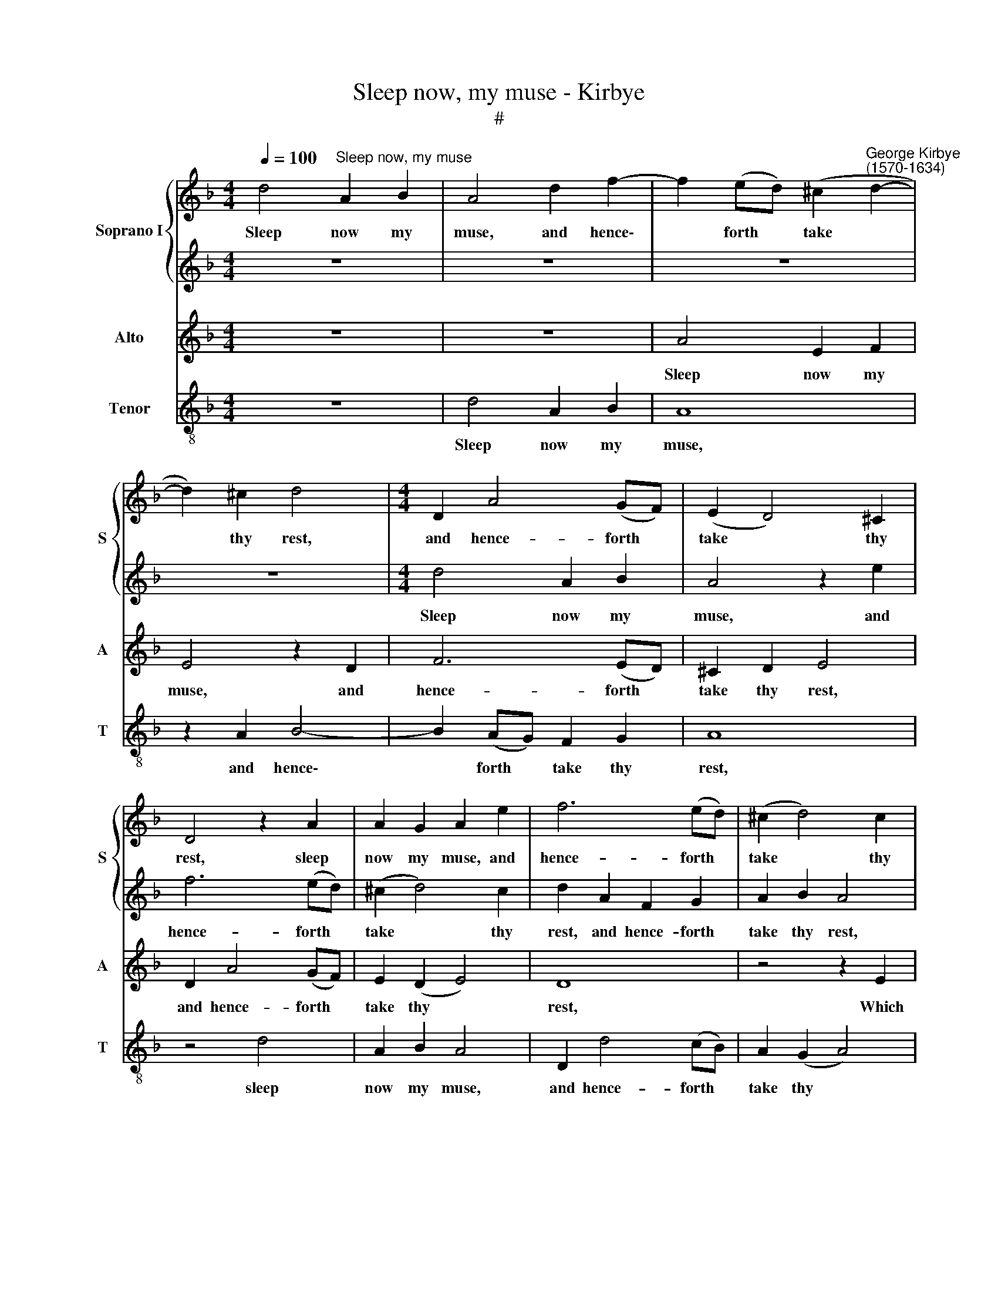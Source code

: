 X:1
T:Sleep now, my muse - Kirbye
T:#
%%score { 1 | 2 } 3 4
L:1/8
Q:1/4=100
M:4/4
K:F
V:1 treble nm="Soprano I" snm="S"
V:2 treble 
V:3 treble nm="Alto" snm="A"
V:4 treble-8 nm="Tenor" snm="T"
V:1
 d4"^Sleep now, my muse" A2 B2 | A4 d2 f2- | f2 (ed) (^c2"^George Kirbye\n(1570-1634)" d2- | %3
w: Sleep now my|muse, and hence\-|* forth * take *|
 d2) ^c2 d4 |[M:4/4] D2 A4 (GF) | (E2 D4) ^C2 | D4 z2 A2 | A2 G2 A2 e2 | f6 (ed) | (^c2 d4) c2 | %10
w: * thy rest,|and hence- forth *|take * thy|rest, sleep|now my muse, and|hence- forth *|take * thy|
 d4 z2 d2 | e3 e f4- | f4 f2 f2- | f2 e2 d2 ^c2 | d8 | ^c4 z4 | z4 z2 g2- | g2 f2 e4 | d4 z4 | %19
w: rest, Which|all too long|* thy- self|* in vain had|wast-|ed.|Let|* it suf-|fice,|
 z2 f2 e2 d2 | c4 z4 | z2 c2 _e4- | e2 d2 c4- | c4 B4 | A8 | z4 z2 d2 | B3 B G4 | z4 z2 g2 | %28
w: let it suf-|fice,|I still|* must live|* op-|pressed,|And|of my pains,|and|
 _e3 e c4 | _e2 d4 c2 | c2 B2 A4 | G4 z2 d2 | B3 B G4 | z2 d2 B3 B | _e2 d2 d2 c2 | c2 A2 B4 | %36
w: of my pains|the fruit must|ne'er be tast-|ed, and|of my pains,|and of my|pains the fruit must|ne'er be tast-|
 A4 f2 e2- | ed (d4 ^c2) | d4 z2 d2 | A2 B2 A4 | z8 | z2 f4 e2- | e2 d2 ^c4 | z2 A2 d3 d | %44
w: ed, must ne'er|* be tast\- *|ed. Then|sleep my muse,||then sleep|* my muse,|fate can- not|
 c2 B2 A4 | z2 e2 f2 e2 | ^c4 z4 | z2 A2 F2 G2 | A8- | A4 A4 | A8 | z4 z2 A2 | c2 d2 e4 | %53
w: be with- stood;|It's bet- ter|sleep|than wake and|do|* no|good.|Then|sleep my muse,|
 z2 d2 A2 B2 | A8 | z2 F2 B3 B | A2 G2 ^F4 | z8 | z2 e2 f2 e2 | ^c4 z4 | z2 e2 ^c2 d2 | e3 e A4 | %62
w: then sleep my|muse,|fate can- not|be with- stood;||It's bet- ter|sleep|than wake and|do no good,|
 z2 e2 f2 e2 | ^c4 z4 | z2 A2 F2 G2 | A8- | A4 A4 | A8 |] %68
w: it's bet- ter|sleep|than wake and|do|* no|good.|
V:2
 z8 | z8 | z8 | z8 |[M:4/4] d4 A2 B2 | A4 z2 e2 | f6 (ed) | (^c2 d4) c2 | d2 A2 F2 G2 | A2 B2 A4 | %10
w: ||||Sleep now my|muse, and|hence- forth *|take * thy|rest, and hence- forth|take thy rest,|
 z2 A2 =B3 B | c8 | c4 c4- | c2 c2 _B2 A2 | A8 | A4 z2 B2- | B2 A4 G2 | A8 | z2 d2 c2 B2 | A4 z4 | %20
w: Which all too|long|thy- self|* in vain had|wast-|ed. Let|* it suf-|fice,|let it suf-|fice,|
 z4 z2 d2 | _e6 d2 | c4 _e4 | d8- | d8 | z2 d2 B3 B | G4 z2 g2 | _e3 e c4 | z2 g2 g4- | %29
w: I|still must|live op-|pressed,||And of my|pains, and|of my pains|the fruit|
 g2 f2 f2 _e2 | d4 d2 d2 | B3 B G4- | G4 z2 d2 | B3 B G4 | z8 | z2 f2 d2 =e2 | (^c2 d4) (=cB) | %37
w: * must ne'er be|tast- ed, and|of my pains,|* and|of my pains||the fruit must|ne'er * be *|
 A8 | A8 | z4 z2 A2 | c2 d2 e4 | z2 d2 A2 B2 | A8 | z2 F2 B3 B | A2 G2 ^F4 | z4 z4 | z2 e2 f2 e2 | %47
w: tast-|ed.|Then|sleep my muse,|then sleep my|muse,|fate can- not|be with- stood;||It's bet- ter|
 ^c4 z2 d2 | f2 e4 d2- | d2 (^c=B c4) | d4 z2 d2 | A2 B2 A4 | z8 | z2 f4 e2- | e2 d2 ^c4 | %55
w: sleep than|wake and do|* no * *|good. Then|sleep my muse,||then sleep|* my muse,|
 z2 A2 d3 d | =c2 B2 A4 | z2 e2 f2 e2 | ^c4 z4 | z2 A2 F2 G2 | A3 A A4 | z2 e2 f2 e2 | ^c4 z4 | %63
w: fate can- not|be with- stood;|It's bet- ter|sleep|than wake and|do no good,|it's bet- ter|sleep,|
 z2 e2 f2 e2 | ^c4 z2 d2 | f2 e4 d2- | d2 (^c=B c4) | d8 |] %68
w: it's bet- ter|sleep than|wake and do|* no * *|good.|
V:3
 z8 | z8 | A4 E2 F2 | E4 z2 D2 | F6 (ED) | ^C2 D2 E4 | D2 A4 (GF) | E2 (D2 E4) | D8 | z4 z2 E2 | %10
w: ||Sleep now my|muse, and|hence- forth *|take thy rest,|and hence- forth *|take thy *|rest,|Which|
 ^F3 F G4- | G4 A4 | A8 | z2 G2 G2 E2 | F8 | E4 z4 | F4 E2 D2 | ^C2 D4 C2 | D4 E4 | F4 z2 B2 | %20
w: all too long|* thy-|self|in vain had|wast-|ed.|Let it suf-|fice, let it|* suf-|fice, let|
 A2 G2 F4 | z4 G4 | _A6 G2 | ^F4 (G4- | G4 ^F4) | G8- | G8 | z2 G2 _E3 E | C8 | z2 F2 D2 G2 | %30
w: it suf- fice,|I|still must|live op\-||pressed,||And of my|pains|the fruit must|
 ^F2 G4 F2 | G2 D2 B,3 B, | G,8 | z4 z2 _E2 | C2 D2 B,2 C2 | D4 D4 | z2 F2 D2 E2 | ^C2 D2 E4 | %38
w: ne'er be tast-|ed, and of my|pains|the|fruit must ne'er be|tast- ed,|the fruit must|ne'er be tast-|
 ^F4 z2 D2 | =F2 G2 A2 F2 | (E2 D4) ^C2 | D4 z2 G2 | E2 F2 E4 | z8 | z4 z2 D2 | A3 A F2 G2 | %46
w: ed. Then|sleep my muse, then|sleep * my|muse, then|sleep my muse,||fate|can- not be with-|
 A2 E2 A2 G2 | E4 z4 | z2 E2 ^C2 D2 | E6 E2 | ^F4 z2 D2 | =F2 G2 A2 F2 | E2 (D4 ^C2) | D4 z2 G2 | %54
w: stood; It's bet- ter|sleep,|than wake and|do no|good. Then|sleep my muse, then|sleep my *|muse, then|
 E2 F2 E4 | z8 | z4 z2 D2 | A3 A F2 G2 | A2 E2 A2 G2 | E4 z2 D2 | F2 E4 D2- | D2 ^C2 D2 z2 | %62
w: sleep my muse,||fate|can- not be with-|stood; It's bet- ter|sleep than|wake and do|* no good,|
 z2 A,2 D2 ^C2 | A,2 E2 A2 G2 | E4 z4 | z2 E2 ^C2 D2 | E6 E2 | ^F8 |] %68
w: it's bet- ter|sleep, it's bet- ter|sleep|than wake and|do no|good.|
V:4
 z8 | d4 A2 B2 | A8 | z2 A2 B4- | B2 (AG) F2 G2 | A8 | z4 d4 | A2 B2 A4 | D2 d4 (cB) | A2 (G2 A4) | %10
w: |Sleep now my|muse,|and hence\-|* forth * take thy|rest,|sleep|now my muse,|and hence- forth *|take thy *|
 D4 z2 G2 | c3 c F4- | F4 F2 F2- | F2 c2 G2 A2 | D8 | A4 z4 | d4 c2 B2 | A8 | B4 A2 G2 | F4 G4 | %20
w: rest, Which|all too long|* thy- self|* in vain had|wast-|ed.|Let it suf-|fice,|let it suf-|fice, I|
 A4 B4 | c8- | c4 c4 | d8- | d4 z2 d2 | B3 B G4 | z2 g2 _e3 e | c8 | z4 z2 _e2 | c2 d2 B2 c2 | d8 | %31
w: still must|live|* op-|pressed,|* And|of my pains,|and of my|pains|the|fruit must ne'er be|tast-|
 G8 | z2 d2 B3 B | G8 | z2 B2 G2 A2 | F4 G4 | A8- | A8 | D8 | z4 d4 | A2 B2 A4 | z2 D2 F2 G2 | A8 | %43
w: ed,|and of my|pains|the fruit must|ne'er be|tast\-||ed,|Then|sleep my muse,|then sleep my|muse,|
 z2 d2 B3 B | F2 G2 d4 | z2 A2 d2 c2 | A2 A2 F2 G2 | A4 (B4 | A8-) | A8 | D8 | z4 d4 | A2 B2 A4 | %53
w: fate can- not|be with- stood;|It's bet- ter|sleep, than wake and|do no|||good.|Then|sleep my muse,|
 z2 D2 F2 G2 | A8 | z2 d2 B3 B | F2 G2 d4 | z2 A2 d2 c2 | A2 A2 F2 G2 | A4 B4 | A8 | z2 A2 d2 ^c2 | %62
w: then sleep my|muse,|fate can- not|be with- stood;|It's bet- ter|sleep than wake and|do no|good,|it's bet- ter|
 A4 z4 | z2 A2 F2 G2 | A4 (B4 | A8- | A8) | D8 |] %68
w: sleep|than wake and|do no|||good.|

